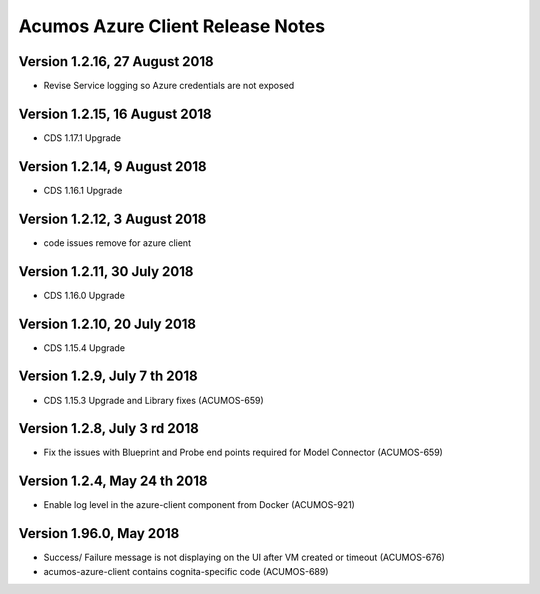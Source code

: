 .. ===============LICENSE_START=======================================================
.. Acumos CC-BY-4.0
.. ===================================================================================
.. Copyright (C) 2017-2018 AT&T Intellectual Property & Tech Mahindra. All rights reserved.
.. ===================================================================================
.. This Acumos documentation file is distributed by AT&T and Tech Mahindra
.. under the Creative Commons Attribution 4.0 International License (the "License");
.. you may not use this file except in compliance with the License.
.. You may obtain a copy of the License at
..
.. http://creativecommons.org/licenses/by/4.0
..
.. This file is distributed on an "AS IS" BASIS,
.. WITHOUT WARRANTIES OR CONDITIONS OF ANY KIND, either express or implied.
.. See the License for the specific language governing permissions and
.. limitations under the License.
.. ===============LICENSE_END=========================================================

=================================
Acumos Azure Client Release Notes
=================================

Version 1.2.16, 27 August 2018
------------------------------
* Revise Service logging so Azure credentials are not exposed 

Version 1.2.15, 16 August 2018
------------------------------
* CDS 1.17.1 Upgrade

Version 1.2.14, 9 August 2018
-----------------------------
* CDS 1.16.1 Upgrade

Version 1.2.12, 3 August 2018
-----------------------------
* code issues remove for azure client

Version 1.2.11, 30 July 2018
----------------------------
* CDS 1.16.0 Upgrade

Version 1.2.10, 20 July 2018
----------------------------
* CDS 1.15.4 Upgrade

Version 1.2.9, July 7 th 2018
-----------------------------
* CDS 1.15.3 Upgrade and Library fixes (ACUMOS-659)

Version 1.2.8, July 3 rd 2018
----------------------------
* Fix the issues with Blueprint and Probe end points required for Model Connector (ACUMOS-659)

Version 1.2.4, May 24 th 2018
----------------------------
* Enable log level in the azure-client component from Docker (ACUMOS-921)

Version 1.96.0, May 2018
----------------------------

* Success/ Failure message is not displaying on the UI after VM created or timeout (ACUMOS-676)
* acumos-azure-client contains cognita-specific code (ACUMOS-689)
